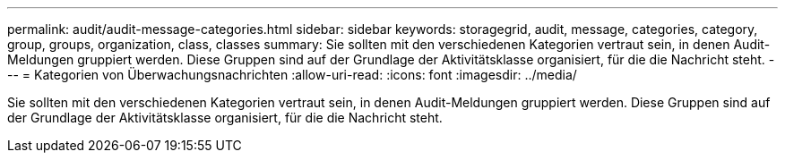 ---
permalink: audit/audit-message-categories.html 
sidebar: sidebar 
keywords: storagegrid, audit, message, categories, category, group, groups, organization, class, classes 
summary: Sie sollten mit den verschiedenen Kategorien vertraut sein, in denen Audit-Meldungen gruppiert werden. Diese Gruppen sind auf der Grundlage der Aktivitätsklasse organisiert, für die die Nachricht steht. 
---
= Kategorien von Überwachungsnachrichten
:allow-uri-read: 
:icons: font
:imagesdir: ../media/


[role="lead"]
Sie sollten mit den verschiedenen Kategorien vertraut sein, in denen Audit-Meldungen gruppiert werden. Diese Gruppen sind auf der Grundlage der Aktivitätsklasse organisiert, für die die Nachricht steht.
